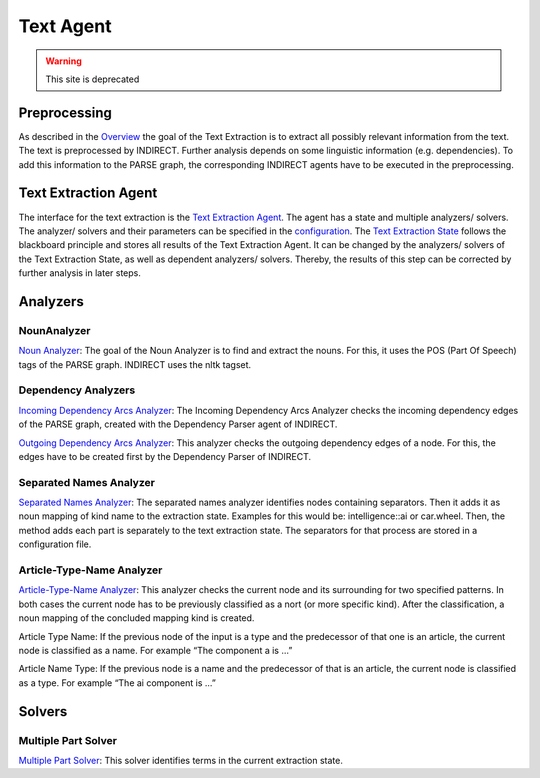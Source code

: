 Text Agent
========


.. warning:: This site is deprecated


Preprocessing
------------
As described in the `Overview <https://github.com/ArDoCo/Core/wiki/Overview>`_ the goal of the Text Extraction is to extract all possibly relevant information from the text.
The text is preprocessed by INDIRECT.
Further analysis depends on some linguistic information (e.g. dependencies).
To add this information to the PARSE graph, the corresponding INDIRECT agents have to be executed in the preprocessing.

Text Extraction Agent
------------
The interface for the text extraction is the `Text Extraction Agent <https://github.com/ArDoCo/Core/blob/main/src/main/java/modelconnector/textExtractor/TextExtractionAgent.java>`_.
The agent has a state and multiple analyzers/ solvers.
The analyzer/ solvers and their parameters can be specified in the `configuration <https://github.com/ArDoCo/Core/blob/main/src/main/resources/config.properties>`_.
The `Text Extraction State <https://github.com/ArDoCo/Core/blob/main/src/main/java/modelconnector/textExtractor/state/TextExtractionState.java>`_ follows the blackboard principle and stores all results of the Text Extraction Agent.
It can be changed by the analyzers/ solvers of the Text Extraction State, as well as dependent analyzers/ solvers.
Thereby, the results of this step can be corrected by further analysis in later steps.




.. image:: ../images/TextExtraction.png
    :alt: center


Analyzers
--------

NounAnalyzer
^^^^^^^^
`Noun Analyzer <https://github.com/ArDoCo/Core/blob/main/src/main/java/modelconnector/textExtractor/analyzers/NounAnalyzer.java>`_:
The goal of the Noun Analyzer is to find and extract the nouns.
For this, it uses the POS (Part Of Speech) tags of the PARSE graph.
INDIRECT uses the nltk tagset.

Dependency Analyzers
^^^^^^^^^^^^^^^^^^^^^^
`Incoming Dependency Arcs Analyzer <https://github.com/ArDoCo/Core/blob/main/src/main/java/modelconnector/textExtractor/analyzers/InDepArcsAnalyzer.java>`_:
The Incoming Dependency Arcs Analyzer checks the incoming dependency edges of the PARSE graph, created with the Dependency Parser agent of INDIRECT.

`Outgoing Dependency Arcs Analyzer <https://github.com/ArDoCo/Core/blob/main/src/main/java/modelconnector/textExtractor/analyzers/OutDepArcsAnalyzer.java>`_:
This analyzer checks the outgoing dependency edges of a node.
For this, the edges have to be created first by the Dependency Parser of INDIRECT.


Separated Names Analyzer
^^^^^^^^^^^^^^^^
`Separated Names Analyzer <https://github.com/ArDoCo/Core/blob/main/src/main/java/modelconnector/textExtractor/analyzers/SeparatedNamesAnalyzer.java>`_:
The separated names analyzer identifies nodes containing separators.
Then it adds it as noun mapping of kind name to the extraction state.
Examples for this would be: intelligence::ai or car.wheel.
Then, the method adds each part is separately to the text extraction state.
The separators for that process are stored in a configuration file.

Article-Type-Name Analyzer
^^^^^^^^^^^^^^^^^^^^
`Article-Type-Name Analyzer <https://github.com/ArDoCo/Core/blob/main/src/main/java/modelconnector/textExtractor/analyzers/ArticleTypeNameAnalyzer.java>`_:
This analyzer checks the current node and its surrounding for two specified patterns.
In both cases the current node has to be previously classified as a nort (or more specific kind).
After the classification, a noun mapping of the concluded mapping kind is created.

Article Type Name:
If the previous node of the input is a type and the predecessor of that one is an article, the current node is classified as a name.
For example “The component a is ...”

Article Name Type:
If the previous node is a name and the predecessor of that is an article, the current node is classified as a type.
For example “The ai component is ...”

Solvers
--------
Multiple Part Solver
^^^^^^^^^^^^^^^^
`Multiple Part Solver <https://github.com/ArDoCo/Core/blob/main/src/main/java/modelconnector/textExtractor/solvers/MultiplePartSolver.java>`_:
This solver identifies terms in the current extraction state.



